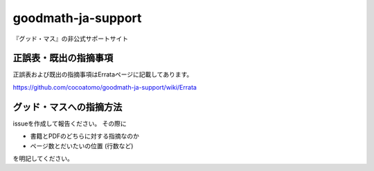 =====================
 goodmath-ja-support
=====================

『グッド・マス』の非公式サポートサイト

正誤表・既出の指摘事項
----------------------

正誤表および既出の指摘事項はErrataページに記載してあります。

https://github.com/cocoatomo/goodmath-ja-support/wiki/Errata

グッド・マスへの指摘方法
------------------------

issueを作成して報告ください。
その際に

+ 書籍とPDFのどちらに対する指摘なのか
+ ページ数とだいたいの位置 (行数など)

を明記してください。
